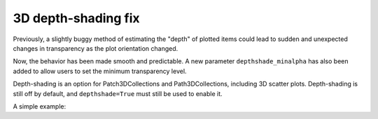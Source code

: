 3D depth-shading fix
--------------------

Previously, a slightly buggy method of estimating the "depth" of plotted
items could lead to sudden and unexpected changes in transparency as the
plot orientation changed.

Now, the behavior has been made smooth and predictable. A new parameter
``depthshade_minalpha`` has also been added to allow users to set the minimum
transparency level.

Depth-shading is an option for Patch3DCollections and Path3DCollections,
including 3D scatter plots. Depth-shading is still off by default, and
``depthshade=True`` must still be used to enable it.

A simple example:

.. plot::
    import matplotlib.pyplot as plt

    fig = plt.figure()
    ax = fig.add_subplot(projection="3d")

    X = [i for i in range(10)]
    Y = [i for i in range(10)]
    Z = [i for i in range(10)]
    S = [(i + 1) * 400 for i in range(10)]

    ax.scatter(
        xs=X,
        ys=Y,
        zs=Z,
        s=S,
        depthshade=True,
        depthshade_minalpha=0.3,
    )

    plt.show()
